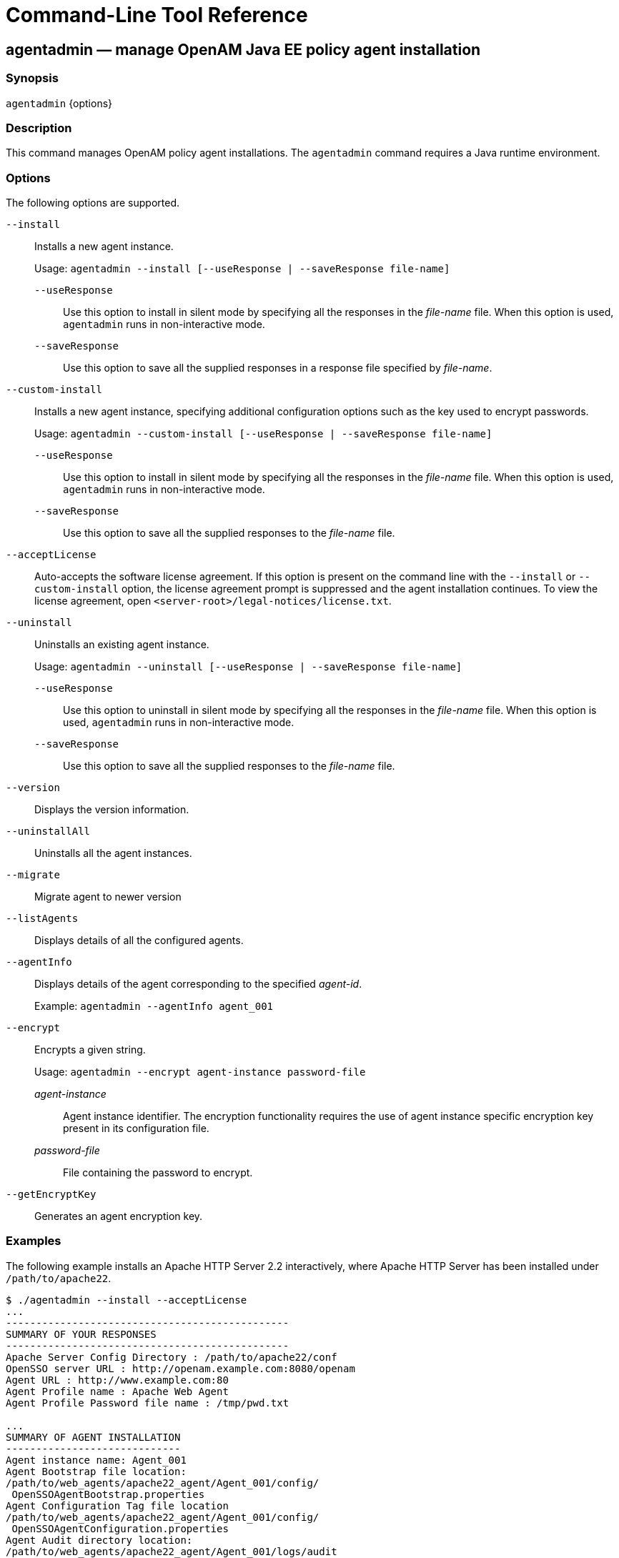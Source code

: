 ////
  The contents of this file are subject to the terms of the Common Development and
  Distribution License (the License). You may not use this file except in compliance with the
  License.
 
  You can obtain a copy of the License at legal/CDDLv1.0.txt. See the License for the
  specific language governing permission and limitations under the License.
 
  When distributing Covered Software, include this CDDL Header Notice in each file and include
  the License file at legal/CDDLv1.0.txt. If applicable, add the following below the CDDL
  Header, with the fields enclosed by brackets [] replaced by your own identifying
  information: "Portions copyright [year] [name of copyright owner]".
 
  Copyright 2017 ForgeRock AS.
  Portions Copyright 2024 3A Systems LLC.
////

:figure-caption!:
:example-caption!:
:table-caption!:
:leveloffset: -1"


[#tools-reference]
== Command-Line Tool Reference

[#agentadmin]
=== agentadmin — manage OpenAM Java EE policy agent installation

==== Synopsis
`agentadmin` {options}

[#d0e7311]
==== Description
This command manages OpenAM policy agent installations. The `agentadmin` command requires a Java runtime environment.

[#d0e7319]
==== Options
The following options are supported.
--

`--install`::
Installs a new agent instance.

+
Usage: `agentadmin --install [--useResponse | --saveResponse file-name]`
+
[open]
====

`--useResponse`::
Use this option to install in silent mode by specifying all the responses in the __file-name__ file. When this option is used, `agentadmin` runs in non-interactive mode.

`--saveResponse`::
Use this option to save all the supplied responses in a response file specified by __file-name__.

====

`--custom-install`::
Installs a new agent instance, specifying additional configuration options such as the key used to encrypt passwords.

+
Usage: `agentadmin --custom-install [--useResponse | --saveResponse file-name]`
+
[open]
====

`--useResponse`::
Use this option to install in silent mode by specifying all the responses in the __file-name__ file. When this option is used, `agentadmin` runs in non-interactive mode.

`--saveResponse`::
Use this option to save all the supplied responses to the __file-name__ file.

====

`--acceptLicense`::
Auto-accepts the software license agreement. If this option is present on the command line with the `--install` or `--custom-install` option, the license agreement prompt is suppressed and the agent installation continues. To view the license agreement, open `<server-root>/legal-notices/license.txt`.

`--uninstall`::
Uninstalls an existing agent instance.

+
Usage: `agentadmin --uninstall [--useResponse | --saveResponse file-name]`
+
[open]
====

`--useResponse`::
Use this option to uninstall in silent mode by specifying all the responses in the __file-name__ file. When this option is used, `agentadmin` runs in non-interactive mode.

`--saveResponse`::
Use this option to save all the supplied responses to the __file-name__ file.

====

`--version`::
Displays the version information.

`--uninstallAll`::
Uninstalls all the agent instances.

`--migrate`::
Migrate agent to newer version

`--listAgents`::
Displays details of all the configured agents.

`--agentInfo`::
Displays details of the agent corresponding to the specified __agent-id__.

+
Example: `agentadmin --agentInfo agent_001`

`--encrypt`::
Encrypts a given string.

+
Usage: `agentadmin --encrypt agent-instance password-file`
+
[open]
====

__agent-instance__::
Agent instance identifier. The encryption functionality requires the use of agent instance specific encryption key present in its configuration file.

__password-file__::
File containing the password to encrypt.

====

`--getEncryptKey`::
Generates an agent encryption key.

--

[#d0e7535]
==== Examples
The following example installs an Apache HTTP Server 2.2 interactively, where Apache HTTP Server has been installed under `/path/to/apache22`.

[source, console]
----
$ ./agentadmin --install --acceptLicense
...
-----------------------------------------------
SUMMARY OF YOUR RESPONSES
-----------------------------------------------
Apache Server Config Directory : /path/to/apache22/conf
OpenSSO server URL : http://openam.example.com:8080/openam
Agent URL : http://www.example.com:80
Agent Profile name : Apache Web Agent
Agent Profile Password file name : /tmp/pwd.txt

...
SUMMARY OF AGENT INSTALLATION
-----------------------------
Agent instance name: Agent_001
Agent Bootstrap file location:
/path/to/web_agents/apache22_agent/Agent_001/config/
 OpenSSOAgentBootstrap.properties
Agent Configuration Tag file location
/path/to/web_agents/apache22_agent/Agent_001/config/
 OpenSSOAgentConfiguration.properties
Agent Audit directory location:
/path/to/web_agents/apache22_agent/Agent_001/logs/audit
Agent Debug directory location:
/path/to/web_agents/apache22_agent/Agent_001/logs/debug


Install log file location:
/path/to/web_agents/apache22_agent/installer-logs/audit/install.log
...
----


